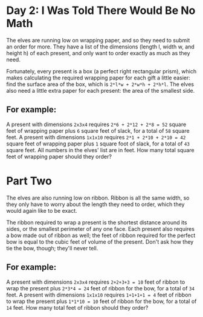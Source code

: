 * Day 2: I Was Told There Would Be No Math 

The elves are running low on wrapping paper, and so they need to submit an order
for more. They have a list of the dimensions (length l, width w, and height h)
of each present, and only want to order exactly as much as they need.

Fortunately, every present is a box (a perfect right rectangular prism), which
makes calculating the required wrapping paper for each gift a little easier:
find the surface area of the box, which is =2*l*w + 2*w*h + 2*h*l=. The elves also
need a little extra paper for each present: the area of the smallest side.

** For example:

A present with dimensions =2x3x4= requires =2*6 + 2*12 + 2*8 = 52= square feet of
wrapping paper plus =6= square feet of slack, for a total of =58= square feet. A
present with dimensions =1x1x10= requires =2*1 + 2*10 + 2*10 = 42= square feet of
wrapping paper plus =1= square foot of slack, for a total of =43= square feet. All
numbers in the elves' list are in feet. How many total square feet of wrapping
paper should they order?

* Part Two

The elves are also running low on ribbon. Ribbon is all the same width, so they only have to worry about the length they need to order, which they would again like to be exact.

The ribbon required to wrap a present is the shortest distance around its sides, or the smallest perimeter of any one face. Each present also requires a bow made out of ribbon as well; the feet of ribbon required for the perfect bow is equal to the cubic feet of volume of the present. Don't ask how they tie the bow, though; they'll never tell.

** For example:

A present with dimensions =2x3x4= requires =2+2+3+3 = 10= feet of
ribbon to wrap the present plus =2*3*4 = 24= feet of ribbon for the bow, for a
total of =34= feet. A present with dimensions =1x1x10= requires =1+1+1+1 = 4= feet of
ribbon to wrap the present plus =1*1*10 = 10= feet of ribbon for the bow, for a
total of =14= feet. How many total feet of ribbon should they order?
